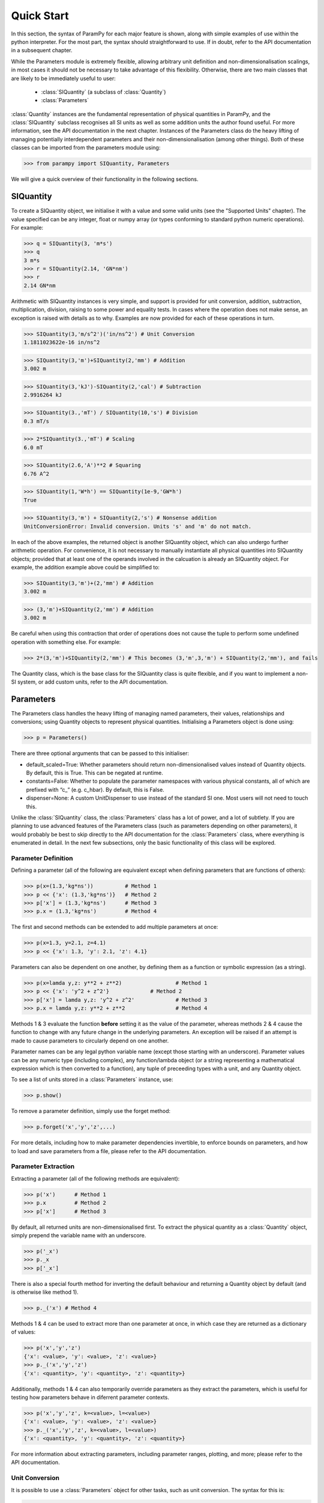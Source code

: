Quick Start
===========

In this section, the syntax of ParamPy for each major feature
is shown, along with simple examples of use within the python
interpreter. For the most part, the syntax should straightforward to use.
If in doubt, refer to the API documentation in a subsequent chapter.

While the Parameters module is extremely flexible, allowing arbitrary unit definition
and non-dimensionalisation scalings, in most cases it should not be necessary to
take advantage of this flexibility. Otherwise, there are two main classes that
are likely to be immediately useful to user:
	- :class:`SIQuantity` (a subclass of :class:`Quantity`)
	- :class:`Parameters`
:class:`Quantity` instances are the fundamental representation of physical
quantities in ParamPy, and the :class:`SIQuantity` subclass recognises
all SI units as well as some addition units the author found useful. For more
information, see the API documentation in the next chapter. Instances of the Parameters class
do the heavy lifting of managing potentially interdependent parameters and their
non-dimensionalisation (among other things). Both
of these classes can be imported from the parameters module using:

>>> from parampy import SIQuantity, Parameters

We will give a quick overview of their functionality in the following sections.

SIQuantity
----------

To create a SIQuantity object, we initialise it with a value and some valid units
(see the "Supported Units" chapter). The value specified can be any integer, float
or numpy array (or types conforming to standard python numeric operations).
For example:

>>> q = SIQuantity(3, 'm*s')
>>> q
3 m*s
>>> r = SIQuantity(2.14, 'GN*nm')
>>> r
2.14 GN*nm

Arithmetic with SIQuantity instances is very simple, and support is
provided for unit conversion, addition, subtraction, multiplication,
division, raising to some power and equality tests. In cases where the
operation does not make sense, an exception is raised with details as to
why. Examples are now provided for each of these operations in turn.

>>> SIQuantity(3,'m/s^2')('in/ns^2') # Unit Conversion
1.1811023622e-16 in/ns^2

>>> SIQuantity(3,'m')+SIQuantity(2,'mm') # Addition
3.002 m

>>> SIQuantity(3,'kJ')-SIQuantity(2,'cal') # Subtraction
2.9916264 kJ

>>> SIQuantity(3.,'mT') / SIQuantity(10,'s') # Division
0.3 mT/s

>>> 2*SIQuantity(3.,'mT') # Scaling
6.0 mT

>>> SIQuantity(2.6,'A')**2 # Squaring
6.76 A^2

>>> SIQuantity(1,'W*h') == SIQuantity(1e-9,'GW*h')
True

>>> SIQuantity(3,'m') + SIQuantity(2,'s') # Nonsense addition
UnitConversionError: Invalid conversion. Units 's' and 'm' do not match.

In each of the above examples, the returned object is another SIQuantity
object, which can also undergo further arithmetic operation. For
convenience, it is not necessary to manually instantiate all physical
quantities into SIQuantity objects; provided that at least one of the
operands involved in the calcuation is already an SIQuantity object. For
example, the addition example above could be simplified to:

>>> SIQuantity(3,'m')+(2,'mm') # Addition
3.002 m

>>> (3,'m')+SIQuantity(2,'mm') # Addition
3.002 m

Be careful when using this contraction that order of operations does not
cause the tuple to perform some undefined operation with something else.
For example:

>>> 2*(3,'m')+SIQuantity(2,'mm') # This becomes (3,'m',3,'m') + SIQuantity(2,'mm'), and fails

The Quantity class, which is the base class for the SIQuantity class is
quite flexible, and if you want to implement a non-SI system, or add
custom units, refer to the API documentation.

Parameters
----------

The Parameters class handles the heavy lifting of managing named
parameters, their values, relationships and conversions; using Quantity
objects to represent physical quantities. Initialising a Parameters
object is done using:

>>> p = Parameters()

There are three optional arguments that can be passed to this
initialiser:

-  default\_scaled=True: Whether parameters should return
   non-dimensionalised values instead of Quantity objects. By default,
   this is True. This can be negated at runtime.

-  constants=False: Whether to populate the parameter namespaces with
   various physical constants, all of which are prefixed with “c\_”
   (e.g. c\_hbar). By default, this is False.

-  dispenser=None: A custom UnitDispenser to use instead of the standard
   SI one. Most users will not need to touch this.

Unlike the :class:`SIQuantity` class, the :class:`Parameters` class has a lot of
power, and a lot of subtlety. If you are planning to use advanced features of the
Parameters class (such as parameters depending on other parameters),
it would probably be best to skip directly to the API documentation
for the :class:`Parameters` class, where everything is enumerated in detail.
In the next few subsections, only the basic functionality of this class will be
explored.

Parameter Definition
~~~~~~~~~~~~~~~~~~~~

Defining a parameter (all of the following are equivalent except when defining
parameters that are functions of others):

>>> p(x=(1.3,'kg*ns'))		# Method 1
>>> p << {'x': (1.3,'kg*ns')}	# Method 2
>>> p['x'] = (1.3,'kg*ns')	# Method 3
>>> p.x = (1.3,'kg*ns')		# Method 4

The first and second methods can be extended to add multiple parameters at once:

>>> p(x=1.3, y=2.1, z=4.1)
>>> p << {'x': 1.3, 'y': 2.1, 'z': 4.1}

Parameters can also be dependent on one another, by defining them as a function
or symbolic expression (as a string).

>>> p(x=lamda y,z: y**2 + z**2)			# Method 1
>>> p << {'x': 'y^2 + z^2'}		# Method 2
>>> p['x'] = lamda y,z: 'y^2 + z^2'		# Method 3
>>> p.x = lamda y,z: y**2 + z**2		# Method 4


Methods 1 & 3 evaluate the function **before** setting it as the value of the parameter,
whereas methods 2 & 4 cause the function to change with any future change in the
underlying parameters. An exception will be raised if an attempt is made to cause
parameters to circularly depend on one another.

Parameter names can be any legal python variable name (except those
starting with an underscore). Parameter values can be any  numeric
type (including complex), any function/lambda object (or a string
representing a mathematical expression which is then converted to a
function), any tuple of preceeding types with a unit, and any Quantity
object.

To see a list of units stored in a :class:`Parameters` instance, use:

>>> p.show()

To remove a parameter definition, simply use the forget method:

>>> p.forget('x','y','z',...)

For more details, including how to make parameter dependencies invertible,
to enforce bounds on parameters, and how to load and save parameters from a file,
please refer to the API documentation.

Parameter Extraction
~~~~~~~~~~~~~~~~~~~~

Extracting a parameter (all of the following methods are equivalent):

>>> p('x')	# Method 1
>>> p.x		# Method 2
>>> p['x']	# Method 3

By default, all returned units are non-dimensionalised first. To extract the physical
quantity as a :class:`Quantity` object, simply prepend the variable name with an
underscore.

>>> p('_x')
>>> p._x
>>> p['_x']

There is also a special fourth method for inverting the default behaviour and
returning a Quantity object by default (and is otherwise like method 1).

>>> p._('x') # Method 4

Methods 1 & 4 can be used to extract more than one parameter at once, in which case
they are returned as a dictionary of values:

>>> p('x','y','z')
{'x': <value>, 'y': <value>, 'z': <value>}
>>> p._('x','y','z')
{'x': <quantity>, 'y': <quantity>, 'z': <quantity>}

Additionally, methods 1 & 4 can also temporarily override parameters as they
extract the parameters, which is useful for testing how parameters behave in
diferrent parameter contexts.

>>> p('x','y','z', k=<value>, l=<value>)
{'x': <value>, 'y': <value>, 'z': <value>}
>>> p._('x','y','z', k=<value>, l=<value>)
{'x': <quantity>, 'y': <quantity>, 'z': <quantity>}

For more information about extracting parameters, including parameter ranges,
plotting, and more; please refer to the API documentation.

Unit Conversion
~~~~~~~~~~~~~~~

It is possible to use a :class:`Parameters` object for other tasks, such as unit
conversion. The syntax for this is:

>>> p.convert( <value>, input=<input units>, output=<output units>, value=<True/False> )

where *input* is the units that Parameters should assume the object has,
*output* is the desired output units, and *value* (with default True)
specifies whether or not you are only interested in its numerical
value, or whether a Quantity object should be returned. If not
specified, or equal to None, the input and output units are assumed to
refer to the non-dimensional quantities used by the Parameters object.

For example, the following command converts 1 ns to a non-dimensional quantity:

>>> p.convert(1, input='ns')
1e-9

The following command converts 4 J to a value with units of calories:

>>> p.convert(4, input='J', output='cal')
0.9553835865099838

The following command converts 5 /day to a Quantity with units of years:

>>> p.convert(5, input='/day', output='/year', value=False)
1826.21095 /year

Note that this utility still works for Quantity units as well, in which
case the ‘input‘ argument is ignored, and read from the Quantity object.

>>> p.convert(SIQuantity(1,'km'),output='m')
1000.0
